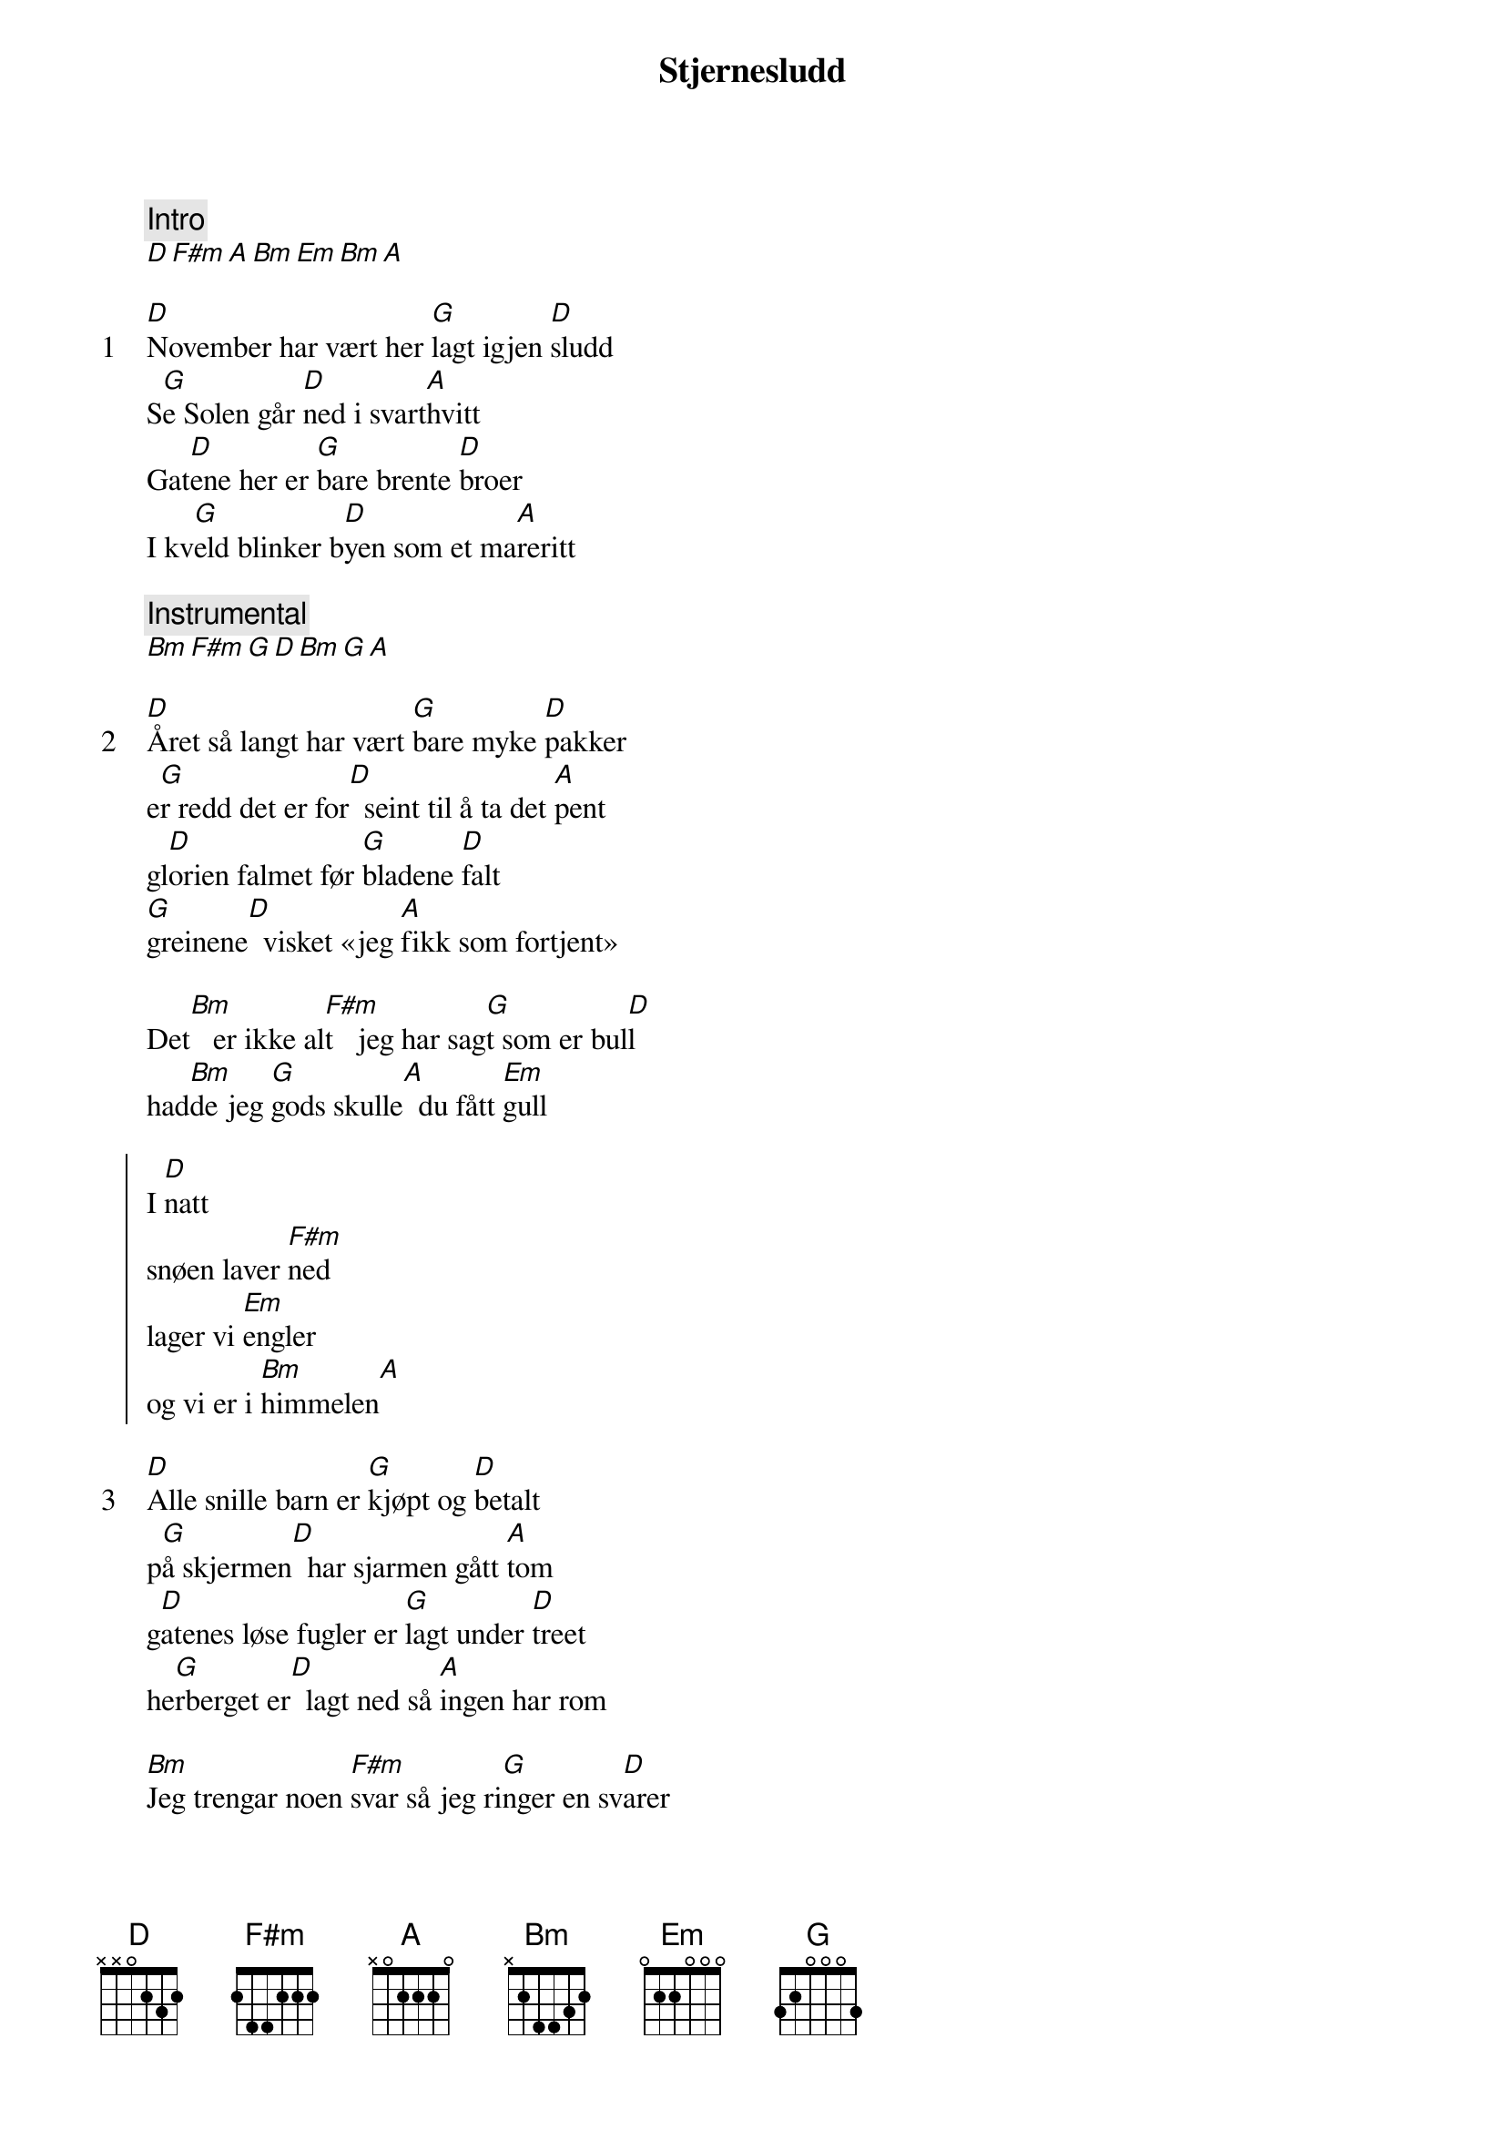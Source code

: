 {title: Stjernesludd}
{artist: Kurt Nilsen}
{comment: Intro}
[D][F#m][A][Bm][Em][Bm][A]

{start_of_verse: 1}
[D]November har vært her [G]lagt igjen [D]sludd
S[G]e Solen går [D]ned i svart[A]hvitt
Gat[D]ene her er [G]bare brente [D]broer
I kv[G]eld blinker b[D]yen som et ma[A]reritt
{end_of_verse}

{comment: Instrumental}
[Bm][F#m][G][D][Bm][G][A]

{start_of_verse: 2}
[D]Året så langt har vært [G]bare myke [D]pakker
e[G]r redd det er for[D]  seint til å ta det [A]pent
gl[D]orien falmet før [G]bladene [D]falt
[G]greinene[D]  visket «jeg [A]fikk som fortjent»
{end_of_verse}

Det[Bm]   er ikke al[F#m]t   jeg har sag[G]t som er bul[D]l
had[Bm]de jeg [G]gods skulle[A]  du fått [Em]gull

{start_of_chorus}
I [D]natt
snøen laver [F#m]ned
lager vi [Em]engler
og vi er i [Bm]himmelen[A]
{end_of_chorus}

{start_of_verse: 3}
[D]Alle snille barn er [G]kjøpt og [D]betalt
p[G]å skjermen[D]  har sjarmen gått [A]tom
g[D]atenes løse fugler er [G]lagt under [D]treet
he[G]rberget er[D]  lagt ned så [A]ingen har rom
{end_of_verse}

[Bm]Jeg trengar noen [F#m]svar så jeg ri[G]nger en sv[D]arer
st[Bm]emmen lyder [G]kjent så [A]lenge det [Em]varer

{start_of_chorus}
I [D]natt
snøen laver [F#m]ned
lager vi [Em]engler
og vi er i[Bm]   himmelen[A]
{end_of_chorus}

{comment: Instrumental}
[Bm][F#m][Bm][A]

{start_of_chorus}
I [D]natt
snøen laver [F#m]ned
lager vi [Em]engler
og vi er i[Bm]   himmelen[A]
{end_of_chorus}